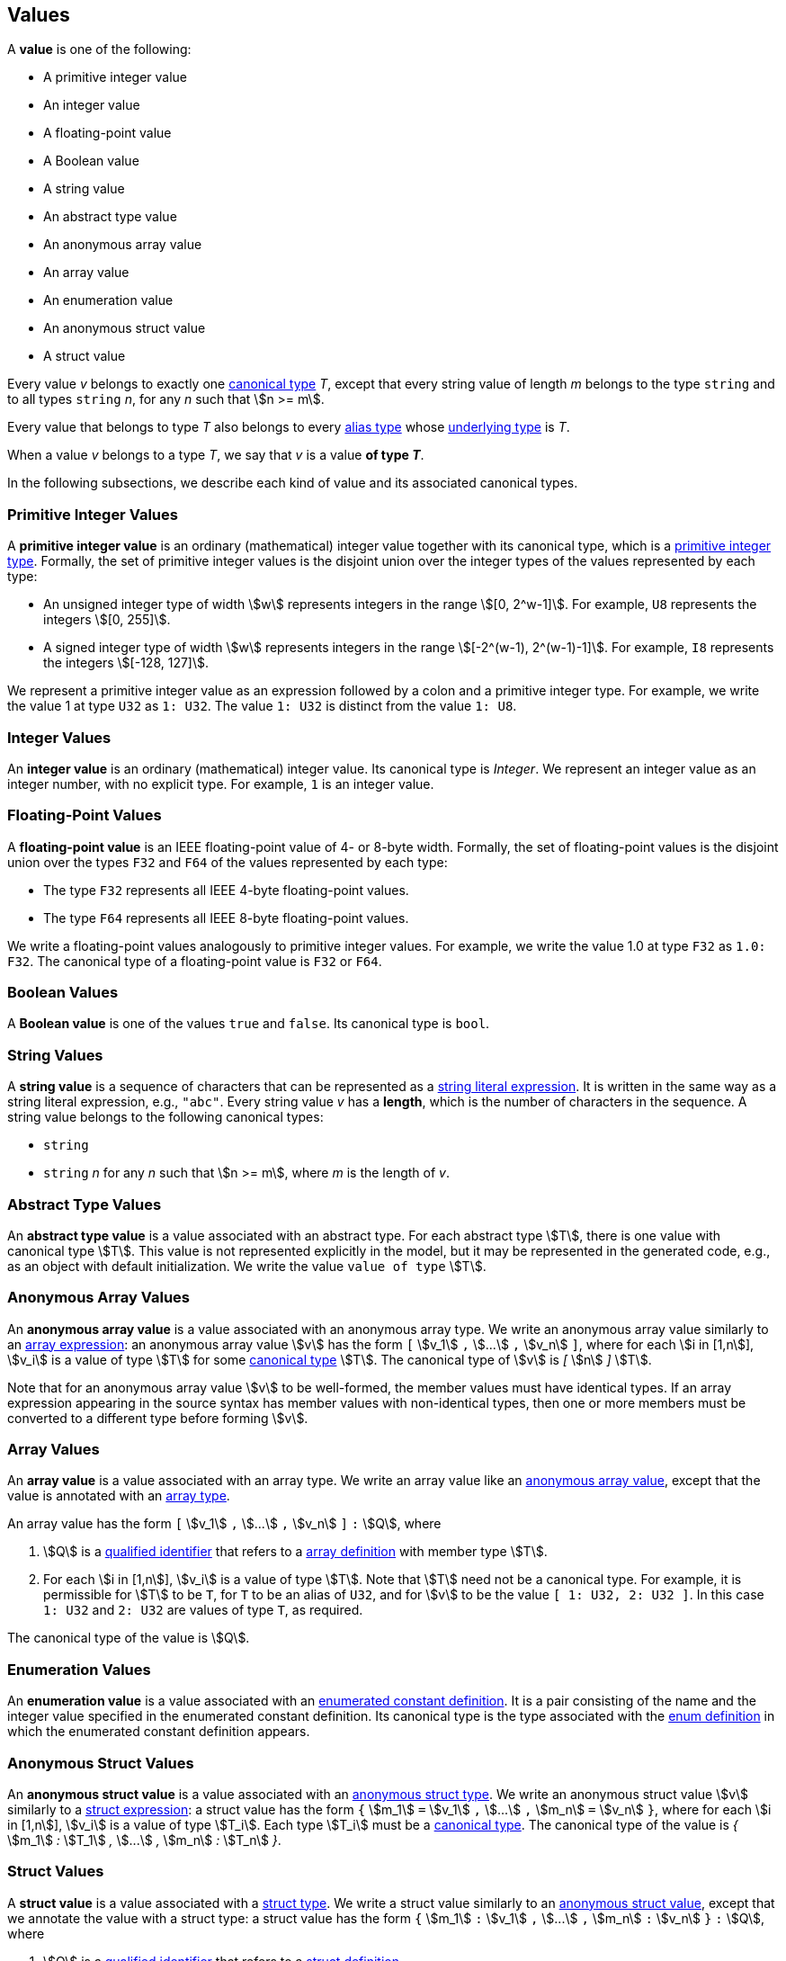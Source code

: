 == Values

A *value* is one of the following:

* A primitive integer value

* An integer value

* A floating-point value

* A Boolean value

* A string value

* An abstract type value

* An anonymous array value

* An array value

* An enumeration value

* An anonymous struct value

* A struct value

Every value _v_ belongs to exactly one <<Types_Canonical-Types,canonical type>>
_T_, except that
every string value of length _m_ belongs to the type `string` and to
all types `string` _n_, for any _n_ such that stem:[n >= m].

Every value that belongs to type _T_ also belongs to every
<<Types_Alias-Types,alias type>> whose
<<Types_Underlying-Types,underlying type>> is _T_.

When a value _v_ belongs to a type _T_, we say that _v_ is a value
*of type _T_*.

In the following subsections, we describe each kind of value and
its associated canonical types.

=== Primitive Integer Values

A *primitive integer value* is an ordinary (mathematical) integer value
together with its canonical type, which is a
<<Types_Primitive-Integer-Types,primitive integer type>>. Formally, the set of
primitive integer values
is the disjoint union over the integer types of the values
represented by each type:

* An unsigned integer type of width stem:[w] represents integers in the
range stem:[[0, 2^w-1\]]. For example, `U8` represents the integers
stem:[[0, 255\]].

* A signed integer type of width stem:[w] represents integers in the range
stem:[[-2^(w-1), 2^(w-1)-1\]]. For example, `I8` represents the integers
stem:[[-128, 127\]].

We represent a primitive integer value as an expression followed by a colon and
a primitive integer type.
For example, we write the value 1 at type `U32` as `1: U32`. The value `1:
U32` is distinct from the value `1: U8`.

=== Integer Values

An *integer value* is an ordinary (mathematical) integer value.
Its canonical type is _Integer_.
We represent an integer value as an integer number, with no explicit type.
For example, `1` is an integer value.

=== Floating-Point Values

A *floating-point value* is an IEEE floating-point value of 4- or 8-byte
width. Formally, the set of floating-point values is the disjoint union
over the types `F32` and `F64` of the values represented by each type:

* The type `F32` represents all IEEE 4-byte floating-point values.

* The type `F64` represents all IEEE 8-byte floating-point values.

We write a floating-point values analogously to primitive integer values. For
example, we write the value 1.0 at type `F32` as `1.0: F32`.
The canonical type of a floating-point value is `F32` or `F64`.

=== Boolean Values

A *Boolean value* is one of the values `true` and `false`.
Its canonical type is `bool`.

=== String Values

A *string value* is a sequence of characters that can be
represented as a <<Expressions_String-Literals,string literal expression>>.
It is written in the same way as a string literal expression,
e.g., `"abc"`.
Every string value _v_ has a *length*, which is the number of
characters in the sequence.
A string value belongs to the following canonical types:

* `string`

* `string` _n_ for any _n_ such that stem:[n >= m], where _m_ is the length of
  _v_.

=== Abstract Type Values

An *abstract type value* is a value associated with an abstract
type.
For each abstract type stem:[T], there is one
value with canonical type stem:[T].
This value is not represented explicitly in the model, but it
may be represented in the generated code, e.g., as an object
with default initialization.
We write the value `value of type` stem:[T].

=== Anonymous Array Values

An *anonymous array value* is a value associated with an anonymous
array type.
We write an anonymous array value similarly to an
<<Expressions_Array-Expressions,array expression>>:
an anonymous array value stem:[v] has the form `[` stem:[v_1] `,` stem:[...]
`,`
stem:[v_n] `]`, where for each stem:[i in [1,n]], stem:[v_i] is a value of type
stem:[T] for some <<Types_Canonical-Types,canonical type>> stem:[T].
The canonical type of stem:[v] is _[_ stem:[n] _]_ stem:[T].

Note that for an anonymous array value stem:[v] to be well-formed, the member
values must have identical types.
If an array expression appearing in the source syntax has
member values with non-identical types, then one or more members must be
converted to a different type before forming stem:[v].

=== Array Values

An *array value* is a value associated with an array type.
We write an array value like an <<Values_Anonymous-Array-Values,anonymous array
value>>, except that the value is annotated with an
<<Types_Array-Types,array type>>.

An array value has the form `[` stem:[v_1] `,` stem:[...] `,`
stem:[v_n] `]` `:` stem:[Q],
where

. stem:[Q] is a
<<Scoping-of-Names_Qualified-Identifiers,qualified identifier>>
that refers to a
<<Definitions_Array-Definitions,array definition>>
with member type stem:[T].

. For each stem:[i in [1,n]], stem:[v_i] is a value of type stem:[T].
Note that stem:[T] need not be a canonical type.
For example, it is permissible for stem:[T] to be `T`, for
`T` to be an alias of `U32`, and for stem:[v] to be the value `[ 1: U32, 2: U32 ]`.
In this case `1: U32` and `2: U32` are values of type `T`, as required.

The canonical type of the value is stem:[Q].

=== Enumeration Values

An *enumeration value* is a value associated with an
<<Definitions_Enumerated-Constant-Definitions,enumerated constant definition>>.
It is a pair consisting of the name and the integer value
specified in the enumerated constant definition.
Its canonical type is the type associated with the
<<Definitions_Enum-Definitions,enum definition>> in which
the enumerated constant definition appears.

=== Anonymous Struct Values

An *anonymous struct value* is a value associated with an
<<Types_Internal-Types_Anonymous-Struct-Types,anonymous struct
type>>.
We write an anonymous struct value stem:[v] similarly to a
<<Expressions_Struct-Expressions,struct expression>>:
a struct value has the form `{` stem:[m_1] `=` stem:[v_1] `,` stem:[...] `,`
stem:[m_n] `=` stem:[v_n] `}`,
where for each stem:[i in [1,n]], stem:[v_i] is a value of type stem:[T_i].
Each type stem:[T_i] must be a <<Types_Canonical-Types,canonical type>>.
The canonical type of the value is _{_ stem:[m_1] _:_ stem:[T_1] _,_ stem:[...]
_,_ stem:[m_n] _:_ stem:[T_n] _}_.

=== Struct Values

A *struct value* is a value associated with a
<<Types_Struct-Types,struct type>>.
We write a struct value similarly to an
<<Values_Struct-Values,anonymous struct value>>,
except that we annotate the value with a struct type:
a struct value has the form `{` stem:[m_1] `:` stem:[v_1] `,` stem:[...] `,`
stem:[m_n] `:` stem:[v_n] `}` `:` stem:[Q],
where

. stem:[Q] is a
<<Scoping-of-Names_Qualified-Identifiers,qualified identifier>>
that refers to a
<<Definitions_Struct-Definitions,struct definition>>.

. The members of stem:[Q] are stem:[m_i] `:` stem:[T_i] for stem:[i in [1,n\]].

. For each stem:[i in [1,n]], stem:[v_i] is a value of type stem:[T_i].
Note that stem:[T_i] need not be a canonical type.
For example, it is permissible for stem:[T_1] to be `T`, for
`T` to be an alias of `U32`, and for stem:[v_1] to be the value `1: U32`.
In this case `1: U32` is a value of type `T`, as required.

Each member of the struct value must have an explicit value.
The canonical type of the struct value is stem:[Q].

=== Serialized Sizes

Every value _v_ whose type has a syntactic representation in FPP has a
*serialized size*.  This is the number of bytes required to represent _v_ in
the standard F Prime serialized format.  The serialized size _s_ of a value _v_
depends on the type _T_ of _v_:

* If _T_ is a
<<Types_Primitive-Numeric-Types,primitive numeric type>>, then _s_ is the byte
width of the type.  For example, the serialized size of a value of type `F64`
is 8.

* If _T_ is
<<Types_The-Boolean-Type,`bool`>>, then _s_ is 1.

* If _T_ is a
<<Types_String-Types,string type>>, then _s_ is the number of bytes used to
represent the length of a string plus the length of the string in characters.
The number of bytes used to represent the length of a string is
implementation-specific.

* If _T_ is an
<<Types_Array-Types,array type>>, then _s_ is sum of the serialized sizes of
the elements of _v_.

* If _T_ is an
<<Types_Enum-Types,enum type>>, then _s_ is the byte width of the
representation type of _T_.

* If _T_ is a
<<Types_Struct-Types,struct type>>, then _s_
the sum of the serialized sizes of the members of _v_

* If _T_ is an
<<Types_Abstract-Types,abstract type>>, then _s_ is not specified in FPP.  It
is up to the implementer of _T_ to provide the serialized size.

* If _T_ is a
<<Types_Alias-Types,alias type>>, then apply these rules to its
<<Types_Underlying-Types,underlying type>>.
